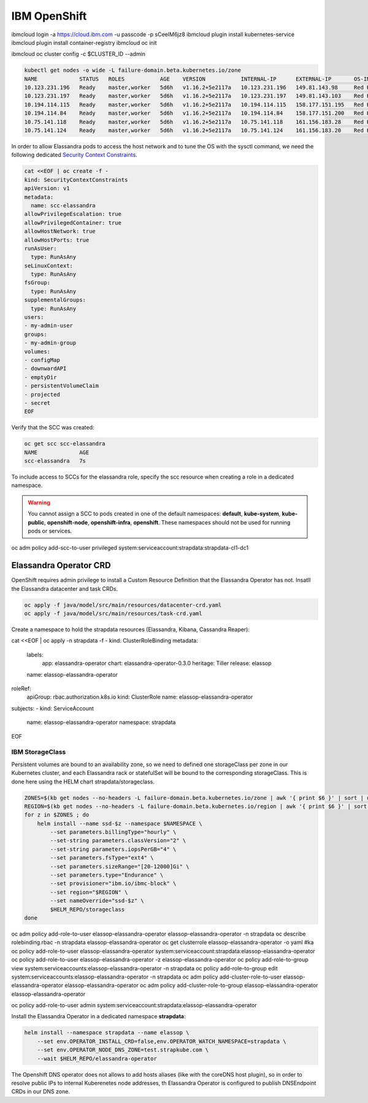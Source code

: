 IBM OpenShift
_____________

ibmcloud login -a https://cloud.ibm.com -u passcode -p sCeeIM6jz8
ibmcloud plugin install kubernetes-service
ibmcloud plugin install container-registry
ibmcloud oc init

ibmcloud oc cluster config -c $CLUSTER_ID --admin

.. code::

    kubectl get nodes -o wide -L failure-domain.beta.kubernetes.io/zone
    NAME             STATUS   ROLES           AGE    VERSION           INTERNAL-IP      EXTERNAL-IP       OS-IMAGE   KERNEL-VERSION                CONTAINER-RUNTIME                               ZONE
    10.123.231.196   Ready    master,worker   5d6h   v1.16.2+5e2117a   10.123.231.196   149.81.143.98     Red Hat    3.10.0-1127.10.1.el7.x86_64   cri-o://1.16.6-15.dev.rhaos4.3.gitebc053b.el7   fra05
    10.123.231.197   Ready    master,worker   5d6h   v1.16.2+5e2117a   10.123.231.197   149.81.143.103    Red Hat    3.10.0-1127.10.1.el7.x86_64   cri-o://1.16.6-15.dev.rhaos4.3.gitebc053b.el7   fra05
    10.194.114.115   Ready    master,worker   5d6h   v1.16.2+5e2117a   10.194.114.115   158.177.151.195   Red Hat    3.10.0-1127.10.1.el7.x86_64   cri-o://1.16.6-15.dev.rhaos4.3.gitebc053b.el7   fra02
    10.194.114.84    Ready    master,worker   5d6h   v1.16.2+5e2117a   10.194.114.84    158.177.151.200   Red Hat    3.10.0-1127.10.1.el7.x86_64   cri-o://1.16.6-15.dev.rhaos4.3.gitebc053b.el7   fra02
    10.75.141.118    Ready    master,worker   5d6h   v1.16.2+5e2117a   10.75.141.118    161.156.183.28    Red Hat    3.10.0-1127.10.1.el7.x86_64   cri-o://1.16.6-15.dev.rhaos4.3.gitebc053b.el7   fra04
    10.75.141.124    Ready    master,worker   5d6h   v1.16.2+5e2117a   10.75.141.124    161.156.183.20    Red Hat    3.10.0-1127.10.1.el7.x86_64   cri-o://1.16.6-15.dev.rhaos4.3.gitebc053b.el7   fra04

In order to allow Elassandra pods to access the host network and to tune the OS with the sysctl command, we need the following dedicated
`Security Context Constraints <https://docs.openshift.com/container-platform/4.1/authentication/managing-security-context-constraints.html>`_.

.. code::

    cat <<EOF | oc create -f -
    kind: SecurityContextConstraints
    apiVersion: v1
    metadata:
      name: scc-elassandra
    allowPrivilegeEscalation: true
    allowPrivilegedContainer: true
    allowHostNetwork: true
    allowHostPorts: true
    runAsUser:
      type: RunAsAny
    seLinuxContext:
      type: RunAsAny
    fsGroup:
      type: RunAsAny
    supplementalGroups:
      type: RunAsAny
    users:
    - my-admin-user
    groups:
    - my-admin-group
    volumes:
    - configMap
    - downwardAPI
    - emptyDir
    - persistentVolumeClaim
    - projected
    - secret
    EOF

Verify that the SCC was created:

.. code::

    oc get scc scc-elassandra
    NAME             AGE
    scc-elassandra   7s

To include access to SCCs for the elassandra role, specify the scc resource when creating a role in a dedicated namespace.

.. code::
    oc create namespace strapdata
    oc new-project strapdata
    oc create role strapdata-cl1-dc2-role --verb=use --resource=scc --resource-name=scc-elassandra -n strapdata

.. warning::

    You cannot assign a SCC to pods created in one of the default namespaces: **default**, **kube-system**, **kube-public**,
    **openshift-node**, **openshift-infra**, **openshift**. These namespaces should not be used for running pods or services.


oc adm policy add-scc-to-user privileged system:serviceaccount:strapdata:strapdata-cl1-dc1

Elassandra Operator CRD
-----------------------

OpenShift requires admin privilege to install a Custom Resource Definition that the Elassandra Operator has not.
Insatll the Elassandra datacenter and task CRDs.

.. code::

    oc apply -f java/model/src/main/resources/datacenter-crd.yaml
    oc apply -f java/model/src/main/resources/task-crd.yaml



Create a namespace to hold the strapdata resources (Elassandra, Kibana, Cassandra Reaper):

cat <<EOF | oc apply -n strapdata -f -
kind: ClusterRoleBinding
metadata:
  labels:
    app: elassandra-operator
    chart: elassandra-operator-0.3.0
    heritage: Tiller
    release: elassop
  name: elassop-elassandra-operator
roleRef:
  apiGroup: rbac.authorization.k8s.io
  kind: ClusterRole
  name: elassop-elassandra-operator
subjects:
- kind: ServiceAccount
  name: elassop-elassandra-operator
  namespace: strapdata
EOF

IBM StorageClass
................

Persistent volumes are bound to an availability zone, so we need to defined one storageClass per zone in our Kubernetes cluster,
and each Elassandra rack or statefulSet will be bound to the corresponding storageClass.
This is done here using the HELM chart strapdata/storageclass.

.. code::

    ZONES=$(kb get nodes --no-headers -L failure-domain.beta.kubernetes.io/zone | awk '{ print $6 }' | sort | uniq | tr '\n' ' ')
    REGION=$(kb get nodes --no-headers -L failure-domain.beta.kubernetes.io/region | awk '{ print $6 }' | sort | uniq | tr '\n' ' ')
    for z in $ZONES ; do
        helm install --name ssd-$z --namespace $NAMESPACE \
            --set parameters.billingType="hourly" \
            --set-string parameters.classVersion="2" \
            --set-string parameters.iopsPerGB="4" \
            --set parameters.fsType="ext4" \
            --set parameters.sizeRange="[20-12000]Gi" \
            --set parameters.type="Endurance" \
            --set provisioner="ibm.io/ibmc-block" \
            --set region="$REGION" \
            --set nameOverride="ssd-$z" \
            $HELM_REPO/storageclass
    done








oc adm policy add-role-to-user elassop-elassandra-operator elassop-elassandra-operator -n strapdata
oc describe rolebinding.rbac -n strapdata elassop-elassandra-operator
oc get clusterrole elassop-elassandra-operator -o yaml
#ka
oc policy add-role-to-user elassop-elassandra-operator system:serviceaccount:strapdata:elassop-elassandra-operator
oc policy add-role-to-user elassop-elassandra-operator -z elassop-elassandra-operator
oc policy add-role-to-group view system:serviceaccounts:elassop-elassandra-operator -n strapdata
oc policy add-role-to-group edit system:serviceaccounts:elassop-elassandra-operator -n strapdata
oc adm policy add-cluster-role-to-user elassop-elassandra-operator elassop-elassandra-operator
oc adm policy add-cluster-role-to-group elassop-elassandra-operator elassop-elassandra-operator

oc policy add-role-to-user admin system:serviceaccount:strapdata:elassop-elassandra-operator

Install the Elassandra Operator in a dedicated namespace **strapdata**:

.. code::

    helm install --namespace strapdata --name elassop \
        --set env.OPERATOR_INSTALL_CRD=false,env.OPERATOR_WATCH_NAMESPACE=strapdata \
        --set env.OPERATOR_NODE_DNS_ZONE=test.strapkube.com \
        --wait $HELM_REPO/elassandra-operator

The Openshift DNS operator does not allows to add hosts aliases (like with the coreDNS host plugin),
so in order to resolve public IPs to internal Kuberenetes node addresses,
th Elassandra Operator is configured to publish DNSEndpoint CRDs in our DNS zone.



